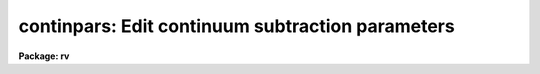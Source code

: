 .. _continpars:

continpars: Edit continuum subtraction parameters
=================================================

**Package: rv**

.. raw:: html

  </tr></table><p>
  <h3>Name</h3>
  <!-- BeginSection: 'NAME' -->
  <p>
  continpars -- edit the continuum subtraction parameters
  </p>
  <!-- EndSection:   'NAME' -->
  <h3>Usage</h3>
  <!-- BeginSection: 'USAGE' -->
  <p>
  continpars
  </p>
  <!-- EndSection:   'USAGE' -->
  <h3>Parameters</h3>
  <!-- BeginSection: 'PARAMETERS' -->
  <dl>
  <dt><b>c_sample = <tt>"*"</tt></b></dt>
  <!-- Sec='PARAMETERS' Level=0 Label='c_sample' Line='c_sample = "*"' -->
  <dd>Lines or columns to be used in the fits.  The default value (<tt>"*"</tt>) selects
  all pixels.  Type <i>help ranges</i> for a complete description of the
  syntax.
  </dd>
  </dl>
  <dl>
  <dt><b>c_function = <tt>"spline3"</tt></b></dt>
  <!-- Sec='PARAMETERS' Level=0 Label='c_function' Line='c_function = "spline3"' -->
  <dd>Continuum function to be fit to the image lines or columns.  The functions are
  <tt>"legendre"</tt> (Legendre polynomial), <tt>"chebyshev"</tt> (Chebyshev polynomial),
  <tt>"spline1"</tt> (linear spline), and <tt>"spline3"</tt> (cubic spline).  The functions
  may be abbreviated.
  </dd>
  </dl>
  <dl>
  <dt><b>c_interactive = <tt>"no"</tt></b></dt>
  <!-- Sec='PARAMETERS' Level=0 Label='c_interactive' Line='c_interactive = "no"' -->
  <dd>Interactively fit the continuum? If set to yes, each spectrum will be fit
  interactively as they are read into the task if the <i>fxcor.continuum</i>
  parameter requires it.  The <i>fxcor</i> keystroke commands <tt>'o'</tt> and <tt>'t'</tt> will
  automatically fit the continuum interactively.
  </dd>
  </dl>
  <dl>
  <dt><b>naverage = 1</b></dt>
  <!-- Sec='PARAMETERS' Level=0 Label='naverage' Line='naverage = 1' -->
  <dd>Number of sample points to combined to create a fitting point.
  A positive value specifies an average and a negative value specifies
  a median.
  </dd>
  </dl>
  <dl>
  <dt><b>order = 1</b></dt>
  <!-- Sec='PARAMETERS' Level=0 Label='order' Line='order = 1' -->
  <dd>The order of the polynomials or the number of spline pieces.
  </dd>
  </dl>
  <dl>
  <dt><b>replace = no</b></dt>
  <!-- Sec='PARAMETERS' Level=0 Label='replace' Line='replace = no' -->
  <dd>Replace rejected data points with continuum fit points prior to the
  subtraction?  If set to yes, points lying outside the <i>low_reject</i> or
  <i>high_reject</i> limits are replaced by the fit values prior to the 
  continuum subtraction.  This can be useful in removing emission features 
  or cosmic ray events, but great care must be taken in setting other parameters
  in order to get satisfactory results.  Adjusting the <i>grow</i> or 
  <i>average</i> parameters, and using a low order function usually provide
  a good result. 
  </dd>
  </dl>
  <dl>
  <dt><b>low_reject = 2.,  high_reject = 2.</b></dt>
  <!-- Sec='PARAMETERS' Level=0 Label='low_reject' Line='low_reject = 2.,  high_reject = 2.' -->
  <dd>Rejection limits below and above the fit in units of the residual sigma.
  </dd>
  </dl>
  <dl>
  <dt><b>niterate = 1</b></dt>
  <!-- Sec='PARAMETERS' Level=0 Label='niterate' Line='niterate = 1' -->
  <dd>Number of rejection iterations.
  </dd>
  </dl>
  <dl>
  <dt><b>grow = 1.</b></dt>
  <!-- Sec='PARAMETERS' Level=0 Label='grow' Line='grow = 1.' -->
  <dd>When a pixel is rejected, pixels within this distance of the rejected pixel
  are also rejected.
  </dd>
  </dl>
  <!-- EndSection:   'PARAMETERS' -->
  <h3>Description</h3>
  <!-- BeginSection: 'DESCRIPTION' -->
  <p>
  The <i>continpars</i> pset is used to control the continuum subtraction from 
  the data.  When the <i>fxcor</i> task is run in a batch mode, 
  the parameters are used to
  automatically process the data without intervention from the user.  In an
  interactive session, the user may experiment with different parameter values by
  changing them with the allowed colon commands.
  </p>
  <p>
  Continuum subtraction is done exactly as with the <i>onedspec.continuum</i>
  task.  (Details of the operation are described in the <i>continuum</i> 
  documentation.)  The fit to the spectra is subtracted from the data, thus 
  producing a continuum subtracted spectrum suitable for input to the correlation
  routines.  
  </p>
  <p>
  Users who require the full ability of the <i>onedspec.continuum</i> task to
  supply another form of output spectrum, such as the ratio of the fit, or
  who wish to make use of the <tt>"clean"</tt> option, should use that task and disable
  continuum subtraction in the <i>rv</i> package tasks.  More functionality is
  planned for this pset in the future.
  </p>
  <!-- EndSection:   'DESCRIPTION' -->
  <h3>Task colon commands</h3>
  <!-- BeginSection: 'TASK COLON COMMANDS' -->
  <p>
  The values of the <i>continpars</i> pset may be changed, displayed, or updated
  from within tasks that use them by means of various colon commands.  Simply 
  typing the parameter name will have the default action of printing the current
  value of that parameter. 
  </p>
  <dl>
  <dt><b>:unlearn	continpars</b></dt>
  <!-- Sec='TASK COLON COMMANDS' Level=0 Label='' Line=':unlearn	continpars' -->
  <dd>Reset the continpars pset parameters with their default values.
  The argument <tt>"continpars"</tt> must be present or else the command will default
  to the <i>fxcor</i> task command.
  </dd>
  </dl>
  <dl>
  <dt><b>:update	continpars</b></dt>
  <!-- Sec='TASK COLON COMMANDS' Level=0 Label='' Line=':update	continpars' -->
  <dd>Update the continpars pset parameters with the current values.
  The argument <tt>"continpars"</tt> must be present or else the command will default
  to the <i>fxcor</i> task command.
  </dd>
  </dl>
  <dl>
  <dt><b>:show	continpars</b></dt>
  <!-- Sec='TASK COLON COMMANDS' Level=0 Label='' Line=':show	continpars' -->
  <dd>Show the current values of the continpars pset parameters.
  The argument <tt>"continpars"</tt> must be present or else the command will default
  to the <i>fxcor</i> task command.
  </dd>
  </dl>
  <p>
  The following parameters will be displayed if it's name it typed, and a new 
  value accepted if an argument is given.
  </p>
  <pre>
  :c_sample	[range_string]
  :naverage	[int_value]
  :c_function	[spline3|legendre|chebyshev|spline1]
  :order		[int_value]
  :low_reject	[int_value]
  :high_reject	[int_value]
  :niterate	[int_value]
  :grow		[int_value]
  </pre>
  <!-- EndSection:   'TASK COLON COMMANDS' -->
  <h3>Examples</h3>
  <!-- BeginSection: 'EXAMPLES' -->
  <p>
  1. List the continuum parameters.
  </p>
  <pre>
  	rv&gt; lpar continpars
  </pre>
  <p>
  2. Edit the continuum parameters
  </p>
  <pre>
  	rv&gt; continpars
  </pre>
  <!-- EndSection:   'EXAMPLES' -->
  <h3>See also</h3>
  <!-- BeginSection: 'SEE ALSO' -->
  <p>
  fxcor, onedspec.continuum, icfit, sfit
  </p>
  
  <!-- EndSection:    'SEE ALSO' -->
  
  <!-- Contents: 'NAME' 'USAGE' 'PARAMETERS' 'DESCRIPTION' 'TASK COLON COMMANDS' 'EXAMPLES' 'SEE ALSO'  -->
  
